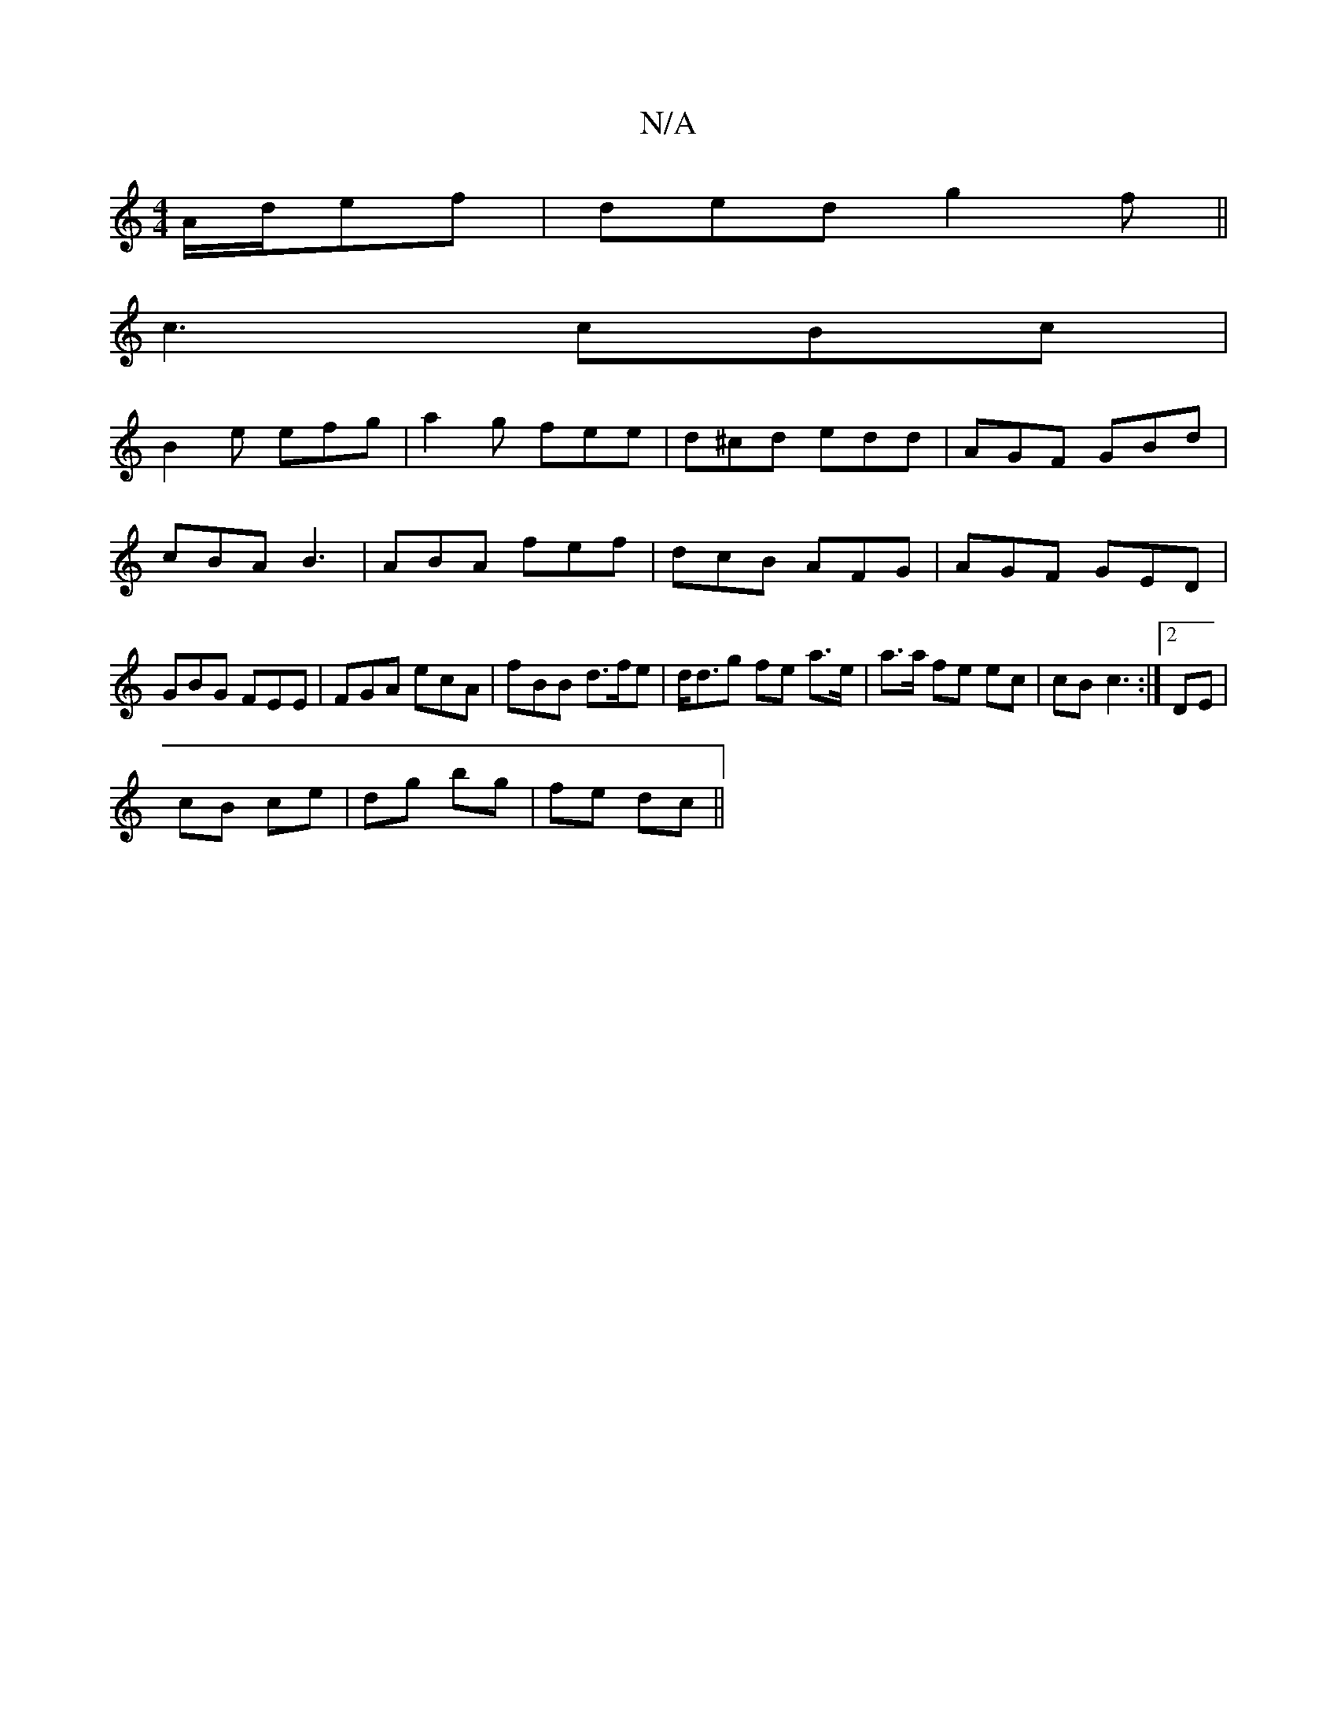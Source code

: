 X:1
T:N/A
M:4/4
R:N/A
K:Cmajor
A/d/ef | ded g2f||
c3 cBc|
B2e efg|a2g fee|d^cd edd|AGF GBd|cBA B3|ABA fef|dcB AFG|AGF GED|GBG FEE|FGA ecA| fBB d>fe | d<dg fe a>e | a>a fe ec | cB c3 :|[2 DE |
cB ce | dg bg | fe dc ||

dB | BA dB | 